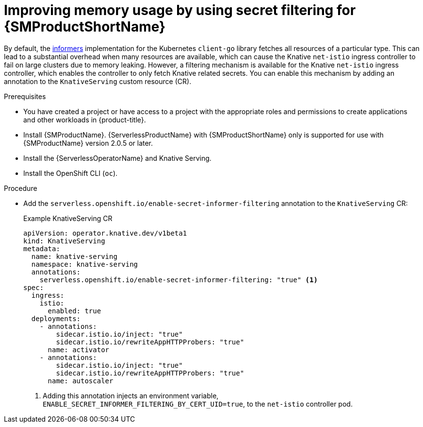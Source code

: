 // Module included in the following assemblies:
//
// * /serverless/integrations/serverless-ossm-setup.adoc

:_content-type: PROCEDURE
[id="serverless-ossm-secret-filtering_{context}"]
= Improving memory usage by using secret filtering for {SMProductShortName}

By default, the link:https://aly.arriqaaq.com/kubernetes-informers/[informers] implementation for the Kubernetes `client-go` library fetches all resources of a particular type. This can lead to a substantial overhead when many resources are available, which can cause the Knative `net-istio` ingress controller to fail on large clusters due to memory leaking. However, a filtering mechanism is available for the Knative `net-istio` ingress controller, which enables the controller to only fetch Knative related secrets. You can enable this mechanism by adding an annotation to the `KnativeServing` custom resource (CR).

.Prerequisites

ifdef::openshift-enterprise[]
* You have access to an {product-title} account with cluster administrator access.
endif::[]

ifdef::openshift-dedicated,openshift-rosa[]
* You have access to an {product-title} account with cluster or dedicated administrator access.
endif::[]

* You have created a project or have access to a project with the appropriate roles and permissions to create applications and other workloads in {product-title}.
* Install {SMProductName}. {ServerlessProductName} with {SMProductShortName} only is supported for use with {SMProductName} version 2.0.5 or later.
* Install the {ServerlessOperatorName} and Knative Serving.
* Install the OpenShift CLI (`oc`).

.Procedure

* Add the `serverless.openshift.io/enable-secret-informer-filtering` annotation to the `KnativeServing` CR:
+
.Example KnativeServing CR
[source,yaml]
----
apiVersion: operator.knative.dev/v1beta1
kind: KnativeServing
metadata:
  name: knative-serving
  namespace: knative-serving
  annotations:
    serverless.openshift.io/enable-secret-informer-filtering: "true" <1>
spec:
  ingress:
    istio:
      enabled: true
  deployments:
    - annotations:
        sidecar.istio.io/inject: "true"
        sidecar.istio.io/rewriteAppHTTPProbers: "true"
      name: activator
    - annotations:
        sidecar.istio.io/inject: "true"
        sidecar.istio.io/rewriteAppHTTPProbers: "true"
      name: autoscaler
----
<1> Adding this annotation injects an environment variable, `ENABLE_SECRET_INFORMER_FILTERING_BY_CERT_UID=true`, to the `net-istio` controller pod.
